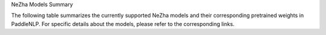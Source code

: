 NeZha Models Summary

The following table summarizes the currently supported NeZha models and their corresponding pretrained weights in PaddleNLP. For specific details about the models, please refer to the corresponding links.

+----------------------------------------------------------------------------------+--------------+----------------------------------------------------------------------------------+
| Pretrained Weight                                                                | Language     | Details of the model                                                             |
+==================================================================================+==============+==================================================================================+
| ``nezha-base-chinese``                                                           | Chinese      | 12-layer, 768-hidden,                                                           |
|                                                                                  |              | 12-heads, 108M parameters.                                                      |
|                                                                                  |              | Trained on Chinese text.                                                        |
+----------------------------------------------------------------------------------+--------------+----------------------------------------------------------------------------------+
| ``nezha-large-chinese``
|``nezha-cn-12L768H``                                                             | Chinese      | 24-layer, 1024-hidden,                                                           |
|                                                                                  |              | 16-heads, 336M parameters.                                                       |
|                                                                                  |              | Trained on Chinese text.                                                         |
+----------------------------------------------------------------------------------+--------------+----------------------------------------------------------------------------------+
|``nezha-en-12L768H``                                                              | English      | 12-layer, 768-hidden,                                                            |
|                                                                                  |              | 16-heads, 108M parameters.                                                       |
|                                                                                  |              | Trained on English text.                                                         |
+----------------------------------------------------------------------------------+--------------+----------------------------------------------------------------------------------+
|                                                                                  |              |                                                                                  |
+----------------------------------------------------------------------------------+--------------+----------------------------------------------------------------------------------+
| 24-layer, 1024-hidden,                                                          | 24-layer, 1024-hidden,                                                        |
| 16-heads, 336M parameters.                                                      | 16-heads, 336M parameters.                                                    |
| Trained on Chinese text.                                                        | Trained on Chinese text.                                                      |
+----------------------------------------------------------------------------------+--------------+----------------------------------------------------------------------------------+